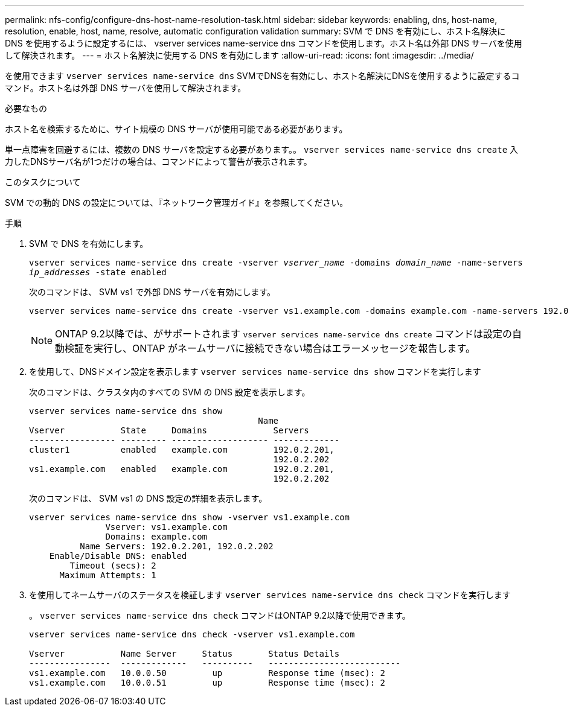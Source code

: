 ---
permalink: nfs-config/configure-dns-host-name-resolution-task.html 
sidebar: sidebar 
keywords: enabling, dns, host-name, resolution, enable, host, name, resolve, automatic configuration validation 
summary: SVM で DNS を有効にし、ホスト名解決に DNS を使用するように設定するには、 vserver services name-service dns コマンドを使用します。ホスト名は外部 DNS サーバを使用して解決されます。 
---
= ホスト名解決に使用する DNS を有効にします
:allow-uri-read: 
:icons: font
:imagesdir: ../media/


[role="lead"]
を使用できます `vserver services name-service dns` SVMでDNSを有効にし、ホスト名解決にDNSを使用するように設定するコマンド。ホスト名は外部 DNS サーバを使用して解決されます。

.必要なもの
ホスト名を検索するために、サイト規模の DNS サーバが使用可能である必要があります。

単一点障害を回避するには、複数の DNS サーバを設定する必要があります。。 `vserver services name-service dns create` 入力したDNSサーバ名が1つだけの場合は、コマンドによって警告が表示されます。

.このタスクについて
SVM での動的 DNS の設定については、『ネットワーク管理ガイド』を参照してください。

.手順
. SVM で DNS を有効にします。
+
`vserver services name-service dns create -vserver _vserver_name_ -domains _domain_name_ -name-servers _ip_addresses_ -state enabled`

+
次のコマンドは、 SVM vs1 で外部 DNS サーバを有効にします。

+
[listing]
----
vserver services name-service dns create -vserver vs1.example.com -domains example.com -name-servers 192.0.2.201,192.0.2.202 -state enabled
----
+
[NOTE]
====
ONTAP 9.2以降では、がサポートされます `vserver services name-service dns create` コマンドは設定の自動検証を実行し、ONTAP がネームサーバに接続できない場合はエラーメッセージを報告します。

====
. を使用して、DNSドメイン設定を表示します `vserver services name-service dns show` コマンドを実行します
+
次のコマンドは、クラスタ内のすべての SVM の DNS 設定を表示します。

+
[listing]
----
vserver services name-service dns show
                                             Name
Vserver           State     Domains             Servers
----------------- --------- ------------------- -------------
cluster1          enabled   example.com         192.0.2.201,
                                                192.0.2.202
vs1.example.com   enabled   example.com         192.0.2.201,
                                                192.0.2.202
----
+
次のコマンドは、 SVM vs1 の DNS 設定の詳細を表示します。

+
[listing]
----
vserver services name-service dns show -vserver vs1.example.com
               Vserver: vs1.example.com
               Domains: example.com
          Name Servers: 192.0.2.201, 192.0.2.202
    Enable/Disable DNS: enabled
        Timeout (secs): 2
      Maximum Attempts: 1
----
. を使用してネームサーバのステータスを検証します `vserver services name-service dns check` コマンドを実行します
+
。 `vserver services name-service dns check` コマンドはONTAP 9.2以降で使用できます。

+
[listing]
----
vserver services name-service dns check -vserver vs1.example.com

Vserver           Name Server     Status       Status Details
----------------  -------------   ----------   --------------------------
vs1.example.com   10.0.0.50         up         Response time (msec): 2
vs1.example.com   10.0.0.51         up         Response time (msec): 2
----

